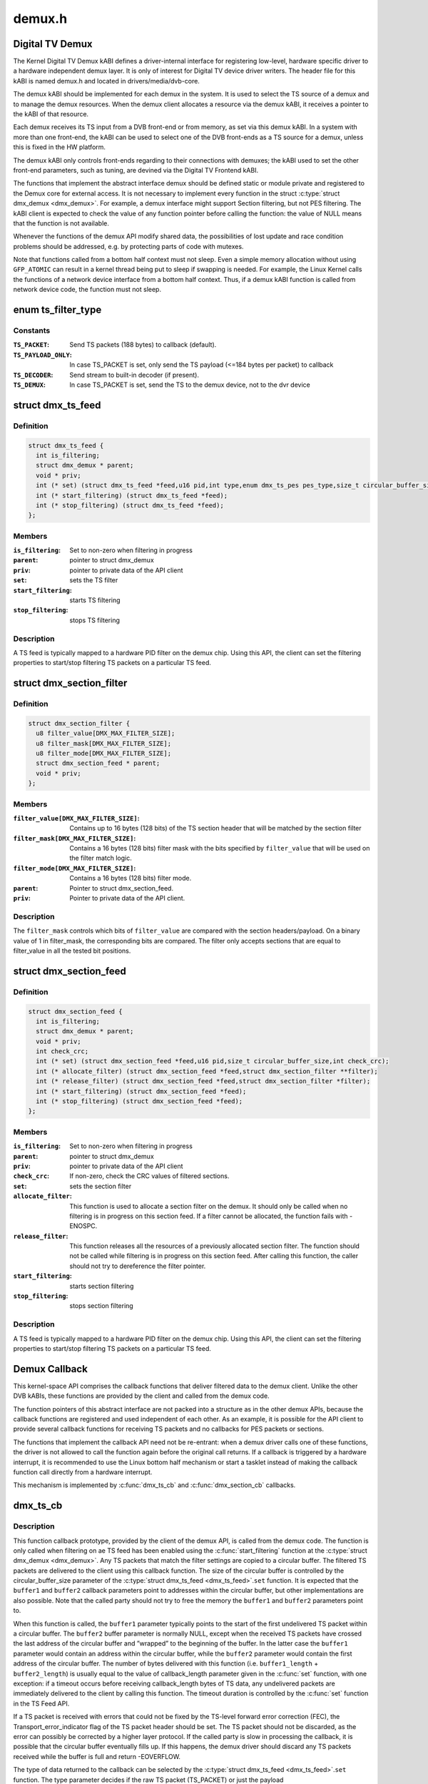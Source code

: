 .. -*- coding: utf-8; mode: rst -*-

=======
demux.h
=======

.. _`digital-tv-demux`:

Digital TV Demux
================

The Kernel Digital TV Demux kABI defines a driver-internal interface for
registering low-level, hardware specific driver to a hardware independent
demux layer. It is only of interest for Digital TV device driver writers.
The header file for this kABI is named demux.h and located in
drivers/media/dvb-core.

The demux kABI should be implemented for each demux in the system. It is
used to select the TS source of a demux and to manage the demux resources.
When the demux client allocates a resource via the demux kABI, it receives
a pointer to the kABI of that resource.

Each demux receives its TS input from a DVB front-end or from memory, as
set via this demux kABI. In a system with more than one front-end, the kABI
can be used to select one of the DVB front-ends as a TS source for a demux,
unless this is fixed in the HW platform.

The demux kABI only controls front-ends regarding to their connections with
demuxes; the kABI used to set the other front-end parameters, such as
tuning, are devined via the Digital TV Frontend kABI.

The functions that implement the abstract interface demux should be defined
static or module private and registered to the Demux core for external
access. It is not necessary to implement every function in the struct
:c:type:`struct dmx_demux <dmx_demux>`. For example, a demux interface might support Section filtering,
but not PES filtering. The kABI client is expected to check the value of any
function pointer before calling the function: the value of NULL means
that the function is not available.

Whenever the functions of the demux API modify shared data, the
possibilities of lost update and race condition problems should be
addressed, e.g. by protecting parts of code with mutexes.

Note that functions called from a bottom half context must not sleep.
Even a simple memory allocation without using ``GFP_ATOMIC`` can result in a
kernel thread being put to sleep if swapping is needed. For example, the
Linux Kernel calls the functions of a network device interface from a
bottom half context. Thus, if a demux kABI function is called from network
device code, the function must not sleep.


.. _`ts_filter_type`:

enum ts_filter_type
===================

.. c:type:: enum ts_filter_type

    filter type bitmap for dmx_ts_feed.set()



Constants
---------

:``TS_PACKET``:
    Send TS packets (188 bytes) to callback (default).

:``TS_PAYLOAD_ONLY``:
    In case TS_PACKET is set, only send the TS payload
    (<=184 bytes per packet) to callback

:``TS_DECODER``:
    Send stream to built-in decoder (if present).

:``TS_DEMUX``:
    In case TS_PACKET is set, send the TS to the demux
    device, not to the dvr device


.. _`dmx_ts_feed`:

struct dmx_ts_feed
==================

.. c:type:: struct dmx_ts_feed

    Structure that contains a TS feed filter



Definition
----------

.. code-block:: c

  struct dmx_ts_feed {
    int is_filtering;
    struct dmx_demux * parent;
    void * priv;
    int (* set) (struct dmx_ts_feed *feed,u16 pid,int type,enum dmx_ts_pes pes_type,size_t circular_buffer_size,struct timespec timeout);
    int (* start_filtering) (struct dmx_ts_feed *feed);
    int (* stop_filtering) (struct dmx_ts_feed *feed);
  };



Members
-------

:``is_filtering``:
    Set to non-zero when filtering in progress

:``parent``:
    pointer to struct dmx_demux

:``priv``:
    pointer to private data of the API client

:``set``:
    sets the TS filter

:``start_filtering``:
    starts TS filtering

:``stop_filtering``:
    stops TS filtering



Description
-----------

A TS feed is typically mapped to a hardware PID filter on the demux chip.
Using this API, the client can set the filtering properties to start/stop
filtering TS packets on a particular TS feed.


.. _`dmx_section_filter`:

struct dmx_section_filter
=========================

.. c:type:: struct dmx_section_filter

    Structure that describes a section filter



Definition
----------

.. code-block:: c

  struct dmx_section_filter {
    u8 filter_value[DMX_MAX_FILTER_SIZE];
    u8 filter_mask[DMX_MAX_FILTER_SIZE];
    u8 filter_mode[DMX_MAX_FILTER_SIZE];
    struct dmx_section_feed * parent;
    void * priv;
  };



Members
-------

:``filter_value[DMX_MAX_FILTER_SIZE]``:
    Contains up to 16 bytes (128 bits) of the TS section header
    that will be matched by the section filter

:``filter_mask[DMX_MAX_FILTER_SIZE]``:
    Contains a 16 bytes (128 bits) filter mask with the bits
    specified by ``filter_value`` that will be used on the filter
    match logic.

:``filter_mode[DMX_MAX_FILTER_SIZE]``:
    Contains a 16 bytes (128 bits) filter mode.

:``parent``:
    Pointer to struct dmx_section_feed.

:``priv``:
    Pointer to private data of the API client.



Description
-----------


The ``filter_mask`` controls which bits of ``filter_value`` are compared with
the section headers/payload. On a binary value of 1 in filter_mask, the
corresponding bits are compared. The filter only accepts sections that are
equal to filter_value in all the tested bit positions.


.. _`dmx_section_feed`:

struct dmx_section_feed
=======================

.. c:type:: struct dmx_section_feed

    Structure that contains a section feed filter



Definition
----------

.. code-block:: c

  struct dmx_section_feed {
    int is_filtering;
    struct dmx_demux * parent;
    void * priv;
    int check_crc;
    int (* set) (struct dmx_section_feed *feed,u16 pid,size_t circular_buffer_size,int check_crc);
    int (* allocate_filter) (struct dmx_section_feed *feed,struct dmx_section_filter **filter);
    int (* release_filter) (struct dmx_section_feed *feed,struct dmx_section_filter *filter);
    int (* start_filtering) (struct dmx_section_feed *feed);
    int (* stop_filtering) (struct dmx_section_feed *feed);
  };



Members
-------

:``is_filtering``:
    Set to non-zero when filtering in progress

:``parent``:
    pointer to struct dmx_demux

:``priv``:
    pointer to private data of the API client

:``check_crc``:
    If non-zero, check the CRC values of filtered sections.

:``set``:
    sets the section filter

:``allocate_filter``:
    This function is used to allocate a section filter on
    the demux. It should only be called when no filtering
    is in progress on this section feed. If a filter cannot
    be allocated, the function fails with -ENOSPC.

:``release_filter``:
    This function releases all the resources of a
    previously allocated section filter. The function
    should not be called while filtering is in progress
    on this section feed. After calling this function,
    the caller should not try to dereference the filter
    pointer.

:``start_filtering``:
    starts section filtering

:``stop_filtering``:
    stops section filtering



Description
-----------

A TS feed is typically mapped to a hardware PID filter on the demux chip.
Using this API, the client can set the filtering properties to start/stop
filtering TS packets on a particular TS feed.


.. _`demux-callback`:

Demux Callback
==============

This kernel-space API comprises the callback functions that deliver filtered
data to the demux client. Unlike the other DVB kABIs, these functions are
provided by the client and called from the demux code.

The function pointers of this abstract interface are not packed into a
structure as in the other demux APIs, because the callback functions are
registered and used independent of each other. As an example, it is possible
for the API client to provide several callback functions for receiving TS
packets and no callbacks for PES packets or sections.

The functions that implement the callback API need not be re-entrant: when
a demux driver calls one of these functions, the driver is not allowed to
call the function again before the original call returns. If a callback is
triggered by a hardware interrupt, it is recommended to use the Linux
bottom half mechanism or start a tasklet instead of making the callback
function call directly from a hardware interrupt.

This mechanism is implemented by :c:func:`dmx_ts_cb` and :c:func:`dmx_section_cb`
callbacks.


.. _`dmx_ts_cb`:

dmx_ts_cb
=========

.. c:function:: int dmx_ts_cb (const u8 *buffer1, size_t buffer1_length, const u8 *buffer2, size_t buffer2_length, struct dmx_ts_feed *source)

    DVB demux TS filter callback function prototype

    :param const u8 \*buffer1:
        Pointer to the start of the filtered TS packets.

    :param size_t buffer1_length:
        Length of the TS data in buffer1.

    :param const u8 \*buffer2:
        Pointer to the tail of the filtered TS packets, or NULL.

    :param size_t buffer2_length:
        Length of the TS data in buffer2.

    :param struct dmx_ts_feed \*source:
        Indicates which TS feed is the source of the callback.


.. _`dmx_ts_cb.description`:

Description
-----------

This function callback prototype, provided by the client of the demux API,
is called from the demux code. The function is only called when filtering
on ae TS feed has been enabled using the :c:func:`start_filtering` function at
the :c:type:`struct dmx_demux <dmx_demux>`.
Any TS packets that match the filter settings are copied to a circular
buffer. The filtered TS packets are delivered to the client using this
callback function. The size of the circular buffer is controlled by the
circular_buffer_size parameter of the :c:type:`struct dmx_ts_feed <dmx_ts_feed>`.\ ``set`` function.
It is expected that the ``buffer1`` and ``buffer2`` callback parameters point to
addresses within the circular buffer, but other implementations are also
possible. Note that the called party should not try to free the memory
the ``buffer1`` and ``buffer2`` parameters point to.

When this function is called, the ``buffer1`` parameter typically points to
the start of the first undelivered TS packet within a circular buffer.
The ``buffer2`` buffer parameter is normally NULL, except when the received
TS packets have crossed the last address of the circular buffer and
”wrapped” to the beginning of the buffer. In the latter case the ``buffer1``
parameter would contain an address within the circular buffer, while the
``buffer2`` parameter would contain the first address of the circular buffer.
The number of bytes delivered with this function (i.e. ``buffer1_length`` +
``buffer2_length``\ ) is usually equal to the value of callback_length parameter
given in the :c:func:`set` function, with one exception: if a timeout occurs before
receiving callback_length bytes of TS data, any undelivered packets are
immediately delivered to the client by calling this function. The timeout
duration is controlled by the :c:func:`set` function in the TS Feed API.

If a TS packet is received with errors that could not be fixed by the
TS-level forward error correction (FEC), the Transport_error_indicator
flag of the TS packet header should be set. The TS packet should not be
discarded, as the error can possibly be corrected by a higher layer
protocol. If the called party is slow in processing the callback, it
is possible that the circular buffer eventually fills up. If this happens,
the demux driver should discard any TS packets received while the buffer
is full and return -EOVERFLOW.

The type of data returned to the callback can be selected by the
:c:type:`struct dmx_ts_feed <dmx_ts_feed>`.\ ``set`` function. The type parameter decides if the raw
TS packet (TS_PACKET) or just the payload (TS_PACKET|TS_PAYLOAD_ONLY)
should be returned. If additionally the TS_DECODER bit is set the stream
will also be sent to the hardware MPEG decoder.

Return::

        0, on success;
        -EOVERFLOW, on buffer overflow.


.. _`dmx_section_cb`:

dmx_section_cb
==============

.. c:function:: int dmx_section_cb (const u8 *buffer1, size_t buffer1_len, const u8 *buffer2, size_t buffer2_len, struct dmx_section_filter *source)

    DVB demux TS filter callback function prototype

    :param const u8 \*buffer1:
        Pointer to the start of the filtered section, e.g.::

                                within the circular buffer of the demux driver.

    :param size_t buffer1_len:
        Length of the filtered section data in ``buffer1``\ ,
        including headers and CRC.

    :param const u8 \*buffer2:
        Pointer to the tail of the filtered section data,
        or NULL. Useful to handle the wrapping of a
        circular buffer.

    :param size_t buffer2_len:
        Length of the filtered section data in ``buffer2``\ ,
        including headers and CRC.

    :param struct dmx_section_filter \*source:
        Indicates which section feed is the source of the
        callback.


.. _`dmx_section_cb.description`:

Description
-----------

This function callback prototype, provided by the client of the demux API,
is called from the demux code. The function is only called when
filtering of sections has been enabled using the function
:c:type:`struct dmx_ts_feed <dmx_ts_feed>`.\ ``start_filtering``\ . When the demux driver has received a
complete section that matches at least one section filter, the client
is notified via this callback function. Normally this function is called
for each received section; however, it is also possible to deliver
multiple sections with one callback, for example when the system load
is high. If an error occurs while receiving a section, this
function should be called with the corresponding error type set in the
success field, whether or not there is data to deliver. The Section Feed
implementation should maintain a circular buffer for received sections.
However, this is not necessary if the Section Feed API is implemented as
a client of the TS Feed API, because the TS Feed implementation then
buffers the received data. The size of the circular buffer can be
configured using the :c:type:`struct dmx_ts_feed <dmx_ts_feed>`.\ ``set`` function in the Section Feed API.
If there is no room in the circular buffer when a new section is received,
the section must be discarded. If this happens, the value of the success
parameter should be DMX_OVERRUN_ERROR on the next callback.


.. _`dmx_frontend_source`:

enum dmx_frontend_source
========================

.. c:type:: enum dmx_frontend_source

    Used to identify the type of frontend



Constants
---------

:``DMX_MEMORY_FE``:
    The source of the demux is memory. It means that
    the MPEG-TS to be filtered comes from userspace,
    via :c:func:`write` syscall.

:``DMX_FRONTEND_0``:
    The source of the demux is a frontend connected
    to the demux.


.. _`dmx_frontend`:

struct dmx_frontend
===================

.. c:type:: struct dmx_frontend

    Structure that lists the frontends associated with a demux



Definition
----------

.. code-block:: c

  struct dmx_frontend {
    struct list_head connectivity_list;
    enum dmx_frontend_source source;
  };



Members
-------

:``connectivity_list``:
    List of front-ends that can be connected to a
    particular demux;

:``source``:
    Type of the frontend.



Description
-----------

FIXME: this structure should likely be replaced soon by some
media-controller based logic.


.. _`dmx_demux_caps`:

enum dmx_demux_caps
===================

.. c:type:: enum dmx_demux_caps

    MPEG-2 TS Demux capabilities bitmap



Constants
---------

:``DMX_TS_FILTERING``:
    set if TS filtering is supported;

:``DMX_SECTION_FILTERING``:
    set if section filtering is supported;

:``DMX_MEMORY_BASED_FILTERING``:
    set if :c:func:`write` available.


Description
-----------

Those flags are OR'ed in the :c:type:`struct dmx_demux <dmx_demux>`.:c:type:`struct capabilities <capabilities>` field


.. _`dmx_demux`:

struct dmx_demux
================

.. c:type:: struct dmx_demux

    Structure that contains the demux capabilities and callbacks.



Definition
----------

.. code-block:: c

  struct dmx_demux {
    enum dmx_demux_caps capabilities;
    struct dmx_frontend * frontend;
    void * priv;
    int (* open) (struct dmx_demux *demux);
    int (* close) (struct dmx_demux *demux);
    int (* write) (struct dmx_demux *demux, const char __user *buf,size_t count);
    int (* allocate_ts_feed) (struct dmx_demux *demux,struct dmx_ts_feed **feed,dmx_ts_cb callback);
    int (* release_ts_feed) (struct dmx_demux *demux,struct dmx_ts_feed *feed);
    int (* allocate_section_feed) (struct dmx_demux *demux,struct dmx_section_feed **feed,dmx_section_cb callback);
    int (* release_section_feed) (struct dmx_demux *demux,struct dmx_section_feed *feed);
    int (* add_frontend) (struct dmx_demux *demux,struct dmx_frontend *frontend);
    int (* remove_frontend) (struct dmx_demux *demux,struct dmx_frontend *frontend);
    struct list_head *(* get_frontends) (struct dmx_demux *demux);
    int (* connect_frontend) (struct dmx_demux *demux,struct dmx_frontend *frontend);
    int (* disconnect_frontend) (struct dmx_demux *demux);
    int (* get_pes_pids) (struct dmx_demux *demux, u16 *pids);
  };



Members
-------

:``capabilities``:
    Bitfield of capability flags.

:``frontend``:
    Front-end connected to the demux

:``priv``:
    Pointer to private data of the API client

:``open``:
    This function reserves the demux for use by the caller and, if
    necessary, initializes the demux. When the demux is no longer needed,
    the function ``close`` should be called. It should be possible for
    multiple clients to access the demux at the same time. Thus, the
    function implementation should increment the demux usage count when
    ``open`` is called and decrement it when ``close`` is called.
    The ``demux`` function parameter contains a pointer to the demux API and
    instance data.
    It returns
    0 on success;
    -EUSERS, if maximum usage count was reached;
    -EINVAL, on bad parameter.

:``close``:
    This function reserves the demux for use by the caller and, if
    necessary, initializes the demux. When the demux is no longer needed,
    the function ``close`` should be called. It should be possible for
    multiple clients to access the demux at the same time. Thus, the
    function implementation should increment the demux usage count when
    ``open`` is called and decrement it when ``close`` is called.
    The ``demux`` function parameter contains a pointer to the demux API and
    instance data.
    It returns
    0 on success;
    -ENODEV, if demux was not in use (e. g. no users);
    -EINVAL, on bad parameter.

:``write``:
    This function provides the demux driver with a memory buffer
    containing TS packets. Instead of receiving TS packets from the DVB
    front-end, the demux driver software will read packets from memory.
    Any clients of this demux with active TS, PES or Section filters will
    receive filtered data via the Demux callback API (see 0). The function
    returns when all the data in the buffer has been consumed by the demux.
    Demux hardware typically cannot read TS from memory. If this is the
    case, memory-based filtering has to be implemented entirely in software.
    The ``demux`` function parameter contains a pointer to the demux API and
    instance data.
    The ``buf`` function parameter contains a pointer to the TS data in
    kernel-space memory.
    The ``count`` function parameter contains the length of the TS data.
    It returns
    0 on success;
    -ERESTARTSYS, if mutex lock was interrupted;
    -EINTR, if a signal handling is pending;
    -ENODEV, if demux was removed;
    -EINVAL, on bad parameter.

:``allocate_ts_feed``:
    Allocates a new TS feed, which is used to filter the TS
    packets carrying a certain PID. The TS feed normally corresponds to a
    hardware PID filter on the demux chip.
    The ``demux`` function parameter contains a pointer to the demux API and
    instance data.
    The ``feed`` function parameter contains a pointer to the TS feed API and
    instance data.
    The ``callback`` function parameter contains a pointer to the callback
    function for passing received TS packet.
    It returns
    0 on success;
    -ERESTARTSYS, if mutex lock was interrupted;
    -EBUSY, if no more TS feeds is available;
    -EINVAL, on bad parameter.

:``release_ts_feed``:
    Releases the resources allocated with ``allocate_ts_feed``\ .::

            Any filtering in progress on the TS feed should be stopped before
            calling this function.
            The ``demux`` function parameter contains a pointer to the demux API and
            instance data.
            The ``feed`` function parameter contains a pointer to the TS feed API and
            instance data.
            It returns
                    0 on success;
                    -EINVAL on bad parameter.

:``allocate_section_feed``:
    Allocates a new section feed, i.e. a demux resource
    for filtering and receiving sections. On platforms with hardware
    support for section filtering, a section feed is directly mapped to
    the demux HW. On other platforms, TS packets are first PID filtered in
    hardware and a hardware section filter then emulated in software. The
    caller obtains an API pointer of type dmx_section_feed_t as an out
    parameter. Using this API the caller can set filtering parameters and
    start receiving sections.
    The ``demux`` function parameter contains a pointer to the demux API and
    instance data.
    The ``feed`` function parameter contains a pointer to the TS feed API and
    instance data.
    The ``callback`` function parameter contains a pointer to the callback
    function for passing received TS packet.
    It returns
    0 on success;
    -EBUSY, if no more TS feeds is available;
    -EINVAL, on bad parameter.

:``release_section_feed``:
    Releases the resources allocated with
    ``allocate_section_feed``\ , including allocated filters. Any filtering in
    progress on the section feed should be stopped before calling this
    function.
    The ``demux`` function parameter contains a pointer to the demux API and
    instance data.
    The ``feed`` function parameter contains a pointer to the TS feed API and
    instance data.
    It returns
    0 on success;
    -EINVAL, on bad parameter.

:``add_frontend``:
    Registers a connectivity between a demux and a front-end,
    i.e., indicates that the demux can be connected via a call to
    ``connect_frontend`` to use the given front-end as a TS source. The
    client of this function has to allocate dynamic or static memory for
    the frontend structure and initialize its fields before calling this
    function. This function is normally called during the driver
    initialization. The caller must not free the memory of the frontend
    struct before successfully calling ``remove_frontend``\ .
    The ``demux`` function parameter contains a pointer to the demux API and
    instance data.
    The ``frontend`` function parameter contains a pointer to the front-end
    instance data.
    It returns
    0 on success;
    -EINVAL, on bad parameter.

:``remove_frontend``:
    Indicates that the given front-end, registered by a call
    to ``add_frontend``\ , can no longer be connected as a TS source by this
    demux. The function should be called when a front-end driver or a demux
    driver is removed from the system. If the front-end is in use, the
    function fails with the return value of -EBUSY. After successfully
    calling this function, the caller can free the memory of the frontend
    struct if it was dynamically allocated before the ``add_frontend``
    operation.
    The ``demux`` function parameter contains a pointer to the demux API and
    instance data.
    The ``frontend`` function parameter contains a pointer to the front-end
    instance data.
    It returns
    0 on success;
    -ENODEV, if the front-end was not found,
    -EINVAL, on bad parameter.

:``get_frontends``:
    Provides the APIs of the front-ends that have been
    registered for this demux. Any of the front-ends obtained with this
    call can be used as a parameter for ``connect_frontend``\ . The include
    file demux.h contains the macro :c:func:`DMX_FE_ENTRY` for converting an
    element of the generic type struct :c:type:`struct list_head <list_head>` * to the type
    struct :c:type:`struct dmx_frontend <dmx_frontend>` *. The caller must not free the memory of any of
    the elements obtained via this function call.
    The ``demux`` function parameter contains a pointer to the demux API and
    instance data.
    It returns a struct list_head pointer to the list of front-end
    interfaces, or NULL in the case of an empty list.

:``connect_frontend``:
    Connects the TS output of the front-end to the input of
    the demux. A demux can only be connected to a front-end registered to
    the demux with the function ``add_frontend``\ . It may or may not be
    possible to connect multiple demuxes to the same front-end, depending
    on the capabilities of the HW platform. When not used, the front-end
    should be released by calling ``disconnect_frontend``\ .
    The ``demux`` function parameter contains a pointer to the demux API and
    instance data.
    The ``frontend`` function parameter contains a pointer to the front-end
    instance data.
    It returns
    0 on success;
    -EINVAL, on bad parameter.

:``disconnect_frontend``:
    Disconnects the demux and a front-end previously
    connected by a ``connect_frontend`` call.
    The ``demux`` function parameter contains a pointer to the demux API and
    instance data.
    It returns
    0 on success;
    -EINVAL on bad parameter.

:``get_pes_pids``:
    Get the PIDs for DMX_PES_AUDIO0, DMX_PES_VIDEO0,
    DMX_PES_TELETEXT0, DMX_PES_SUBTITLE0 and DMX_PES_PCR0.
    The ``demux`` function parameter contains a pointer to the demux API and
    instance data.
    The ``pids`` function parameter contains an array with five u16 elements
    where the PIDs will be stored.
    It returns
    0 on success;
    -EINVAL on bad parameter.


